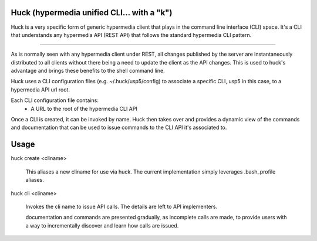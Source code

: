 Huck (hypermedia unified CLI... with a "k")
===========================================

Huck is a very specific form of generic hypermedia client that plays in the
command line interface (CLI) space. It's a CLI that understands any hypermedia
API (REST API) that follows the standard hypermedia CLI pattern.

----

As is normally seen with any hypermedia client under REST, all changes published
by the server are instantaneously distributed to all clients without there being
a need to update the client as the API changes. This is used to huck's advantage
and brings these benefits to the shell command line.

Huck uses a CLI configuration files (e.g. ~/.huck/usp5/config) to associate a
specific CLI, usp5 in this case, to a hypermedia API url root.

Each CLI configuration file contains:
    - A URL to the root of the hypermedia CLI API

Once a CLI is created, it can be invoked by name. Huck then takes
over and provides a dynamic view of the commands and documentation that can
be used to issue commands to the CLI API it's associated to.

Usage
=====

huck create <cliname>

    This aliases a new cliname for use via huck. The current implementation simply leverages
    .bash_profile aliases.

huck cli <cliname>

    Invokes the cli name to issue API calls. The details are left to API implementers.
    
    documentation and commands are presented gradually, as incomplete calls are made, to provide
    users with a way to incrementally discover and learn how calls are issued.
